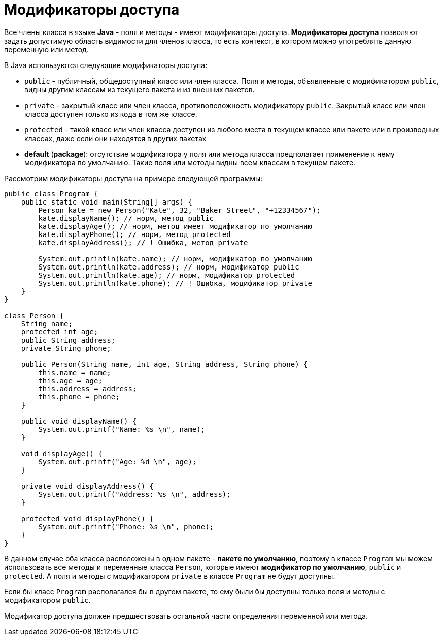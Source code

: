 = Модификаторы доступа

Все члены класса в языке *Java* - поля и методы - имеют модификаторы доступа. *Модификаторы доступа* позволяют задать допустимую область видимости для членов класса, то есть контекст, в котором можно употреблять данную переменную или метод.

В Java используются следующие модификаторы доступа:

* `public` - публичный, общедоступный класс или член класса. Поля и методы, объявленные с модификатором `public`, видны другим классам из текущего пакета и из внешних пакетов.
* `private` - закрытый класс или член класса, противоположность модификатору `public`. Закрытый класс или член класса доступен только из кода в том же классе.
* `protected` - такой класс или член класса доступен из любого места в текущем классе или пакете или в производных классах, даже если они находятся в других пакетах
* *default* (*package*): отсутствие модификатора у поля или метода класса предполагает применение к нему модификатора по умолчанию. Такие поля или методы видны всем классам в текущем пакете.

Рассмотрим модификаторы доступа на примере следующей программы:

[source, java]
----
public class Program {
    public static void main(String[] args) {
        Person kate = new Person("Kate", 32, "Baker Street", "+12334567");
        kate.displayName(); // норм, метод public
        kate.displayAge(); // норм, метод имеет модификатор по умолчанию
        kate.displayPhone(); // норм, метод protected
        kate.displayAddress(); // ! Ошибка, метод private

        System.out.println(kate.name); // норм, модификатор по умолчанию
        System.out.println(kate.address); // норм, модификатор public
        System.out.println(kate.age); // норм, модификатор protected
        System.out.println(kate.phone); // ! Ошибка, модификатор private
    }
}

class Person {
    String name;
    protected int age;
    public String address;
    private String phone;

    public Person(String name, int age, String address, String phone) {
        this.name = name;
        this.age = age;
        this.address = address;
        this.phone = phone;
    }

    public void displayName() {
        System.out.printf("Name: %s \n", name);
    }

    void displayAge() {
        System.out.printf("Age: %d \n", age);
    }

    private void displayAddress() {
        System.out.printf("Address: %s \n", address);
    }

    protected void displayPhone() {
        System.out.printf("Phone: %s \n", phone);
    }
}
----

В данном случае оба класса расположены в одном пакете - *пакете по умолчанию*, поэтому в классе `Program` мы можем использовать все методы и переменные класса `Person`, которые имеют *модификатор по умолчанию*, `public` и `protected`. А поля и методы с модификатором `private` в классе `Program` не будут доступны.

Если бы класс `Program` располагался бы в другом пакете, то ему были бы доступны только поля и методы с модификатором `public`.

Модификатор доступа должен предшествовать остальной части определения переменной или метода.
